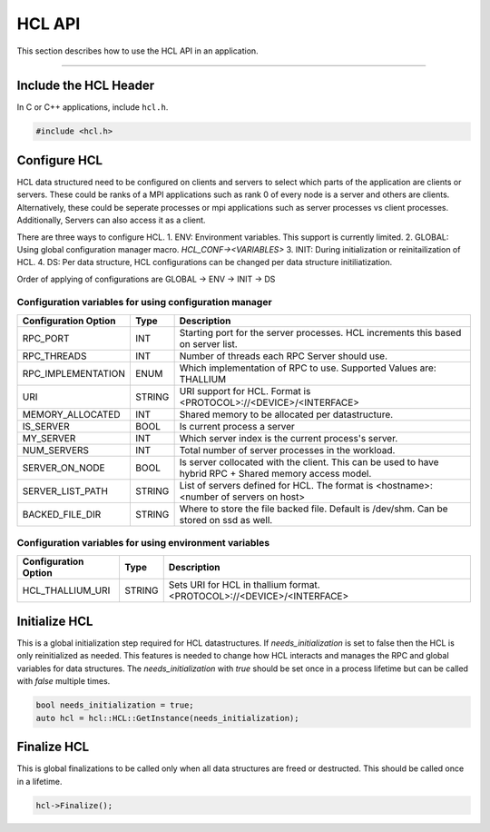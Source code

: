 ==========
HCL API
==========

This section describes how to use the HCL API in an application.

-----

--------------------------
Include the HCL Header
--------------------------

In C or C++ applications, include ``hcl.h``.

.. code-block:: cpp

    #include <hcl.h>


--------------------------
Configure HCL
--------------------------

HCL data structured need to be configured on clients and servers to select which parts of the application are clients or servers.
These could be ranks of a MPI applications such as rank 0 of every node is a server and others are clients. 
Alternatively, these could be seperate processes or mpi applications such as server processes vs client processes.
Additionally, Servers can also access it as a client.

There are three ways to configure HCL.
1. ENV: Environment variables. This support is currently limited.
2. GLOBAL: Using global configuration manager macro. `HCL_CONF-><VARIABLES>`
3. INIT: During initialization or reinitailization of HCL.
4. DS: Per data structure, HCL configurations can be changed per data structure initiliatization.

Order of applying of configurations are GLOBAL -> ENV -> INIT -> DS


Configuration variables for using configuration manager
*********************************************************

================================ ======  ===========================================================================
Configuration Option             Type    Description
================================ ======  ===========================================================================
RPC_PORT                         INT     Starting port for the server processes. HCL increments this based on server list.
RPC_THREADS                      INT     Number of threads each RPC Server should use.
RPC_IMPLEMENTATION               ENUM    Which implementation of RPC to use. Supported Values are: THALLIUM
URI                              STRING  URI support for HCL. Format is <PROTOCOL>://<DEVICE>/<INTERFACE>
MEMORY_ALLOCATED                 INT     Shared memory to be allocated per datastructure.
IS_SERVER                        BOOL    Is current process a server
MY_SERVER                        INT     Which server index is the current process's server.
NUM_SERVERS                      INT     Total number of server processes in the workload.
SERVER_ON_NODE                   BOOL    Is server collocated with the client. This can be used to have hybrid RPC + Shared memory access model.
SERVER_LIST_PATH                 STRING  List of servers defined for HCL. The format is <hostname>:<number of servers on host>
BACKED_FILE_DIR                  STRING  Where to store the file backed file. Default is /dev/shm. Can be stored on ssd as well.
================================ ======  ===========================================================================

Configuration variables for using environment variables
*********************************************************
================================ ======  ===========================================================================
Configuration Option             Type    Description
================================ ======  ===========================================================================
HCL_THALLIUM_URI                 STRING  Sets URI for HCL in thallium format. <PROTOCOL>://<DEVICE>/<INTERFACE>
================================ ======  ===========================================================================

--------------------------
Initialize HCL
--------------------------

This is a global initialization step required for HCL datastructures. 
If `needs_initialization` is set to false then the HCL is only reinitialized as needed.
This features is needed to change how HCL interacts and manages the RPC and global variables for data structures.
The `needs_initialization` with `true` should be set once in a process lifetime but can be called with `false` multiple times.

.. code-block:: cpp

    bool needs_initialization = true;
    auto hcl = hcl::HCL::GetInstance(needs_initialization);


--------------------------
Finalize HCL
--------------------------

This is global finalizations to be called only when all data structures are freed or destructed.
This should be called once in a lifetime.

.. code-block:: cpp

    hcl->Finalize();
